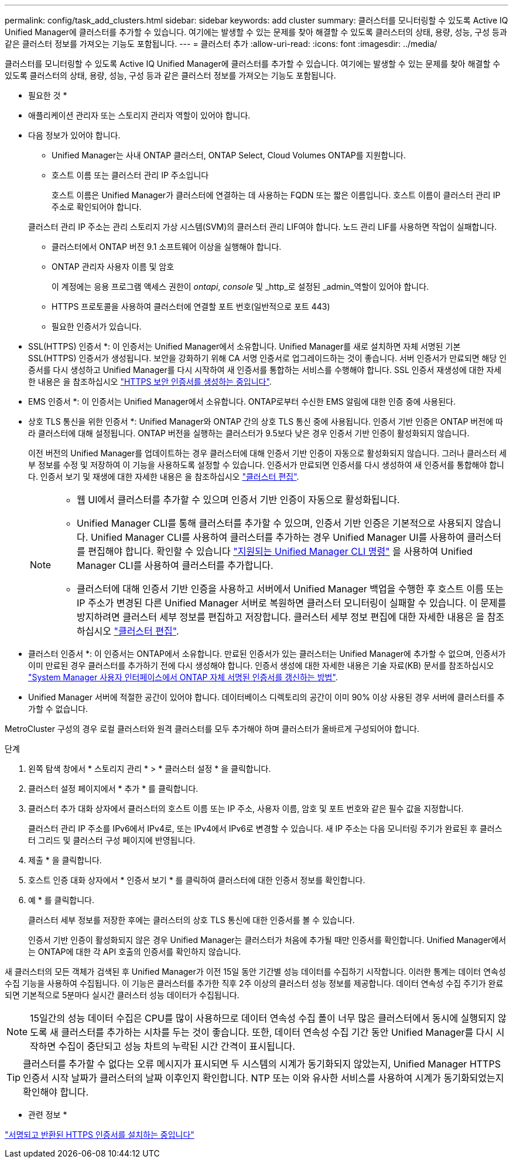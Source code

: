 ---
permalink: config/task_add_clusters.html 
sidebar: sidebar 
keywords: add cluster 
summary: 클러스터를 모니터링할 수 있도록 Active IQ Unified Manager에 클러스터를 추가할 수 있습니다. 여기에는 발생할 수 있는 문제를 찾아 해결할 수 있도록 클러스터의 상태, 용량, 성능, 구성 등과 같은 클러스터 정보를 가져오는 기능도 포함됩니다. 
---
= 클러스터 추가
:allow-uri-read: 
:icons: font
:imagesdir: ../media/


[role="lead"]
클러스터를 모니터링할 수 있도록 Active IQ Unified Manager에 클러스터를 추가할 수 있습니다. 여기에는 발생할 수 있는 문제를 찾아 해결할 수 있도록 클러스터의 상태, 용량, 성능, 구성 등과 같은 클러스터 정보를 가져오는 기능도 포함됩니다.

* 필요한 것 *

* 애플리케이션 관리자 또는 스토리지 관리자 역할이 있어야 합니다.
* 다음 정보가 있어야 합니다.
+
** Unified Manager는 사내 ONTAP 클러스터, ONTAP Select, Cloud Volumes ONTAP를 지원합니다.
** 호스트 이름 또는 클러스터 관리 IP 주소입니다
+
호스트 이름은 Unified Manager가 클러스터에 연결하는 데 사용하는 FQDN 또는 짧은 이름입니다. 호스트 이름이 클러스터 관리 IP 주소로 확인되어야 합니다.

+
클러스터 관리 IP 주소는 관리 스토리지 가상 시스템(SVM)의 클러스터 관리 LIF여야 합니다. 노드 관리 LIF를 사용하면 작업이 실패합니다.

** 클러스터에서 ONTAP 버전 9.1 소프트웨어 이상을 실행해야 합니다.
** ONTAP 관리자 사용자 이름 및 암호
+
이 계정에는 응용 프로그램 액세스 권한이 _ontapi_, _console_ 및 _http_로 설정된 _admin_역할이 있어야 합니다.

** HTTPS 프로토콜을 사용하여 클러스터에 연결할 포트 번호(일반적으로 포트 443)
** 필요한 인증서가 있습니다.
+
* SSL(HTTPS) 인증서 *: 이 인증서는 Unified Manager에서 소유합니다. Unified Manager를 새로 설치하면 자체 서명된 기본 SSL(HTTPS) 인증서가 생성됩니다. 보안을 강화하기 위해 CA 서명 인증서로 업그레이드하는 것이 좋습니다. 서버 인증서가 만료되면 해당 인증서를 다시 생성하고 Unified Manager를 다시 시작하여 새 인증서를 통합하는 서비스를 수행해야 합니다. SSL 인증서 재생성에 대한 자세한 내용은 을 참조하십시오 link:../config/task_generate_an_https_security_certificate_ocf.html["HTTPS 보안 인증서를 생성하는 중입니다"].

+
* EMS 인증서 *: 이 인증서는 Unified Manager에서 소유합니다. ONTAP로부터 수신한 EMS 알림에 대한 인증 중에 사용된다.

+
* 상호 TLS 통신을 위한 인증서 *: Unified Manager와 ONTAP 간의 상호 TLS 통신 중에 사용됩니다. 인증서 기반 인증은 ONTAP 버전에 따라 클러스터에 대해 설정됩니다. ONTAP 버전을 실행하는 클러스터가 9.5보다 낮은 경우 인증서 기반 인증이 활성화되지 않습니다.

+
이전 버전의 Unified Manager를 업데이트하는 경우 클러스터에 대해 인증서 기반 인증이 자동으로 활성화되지 않습니다. 그러나 클러스터 세부 정보를 수정 및 저장하여 이 기능을 사용하도록 설정할 수 있습니다. 인증서가 만료되면 인증서를 다시 생성하여 새 인증서를 통합해야 합니다. 인증서 보기 및 재생에 대한 자세한 내용은 을 참조하십시오 link:../storage-mgmt/task_edit_clusters.html["클러스터 편집"].

+
[NOTE]
====
*** 웹 UI에서 클러스터를 추가할 수 있으며 인증서 기반 인증이 자동으로 활성화됩니다.
*** Unified Manager CLI를 통해 클러스터를 추가할 수 있으며, 인증서 기반 인증은 기본적으로 사용되지 않습니다. Unified Manager CLI를 사용하여 클러스터를 추가하는 경우 Unified Manager UI를 사용하여 클러스터를 편집해야 합니다. 확인할 수 있습니다 link:https://docs.netapp.com/us-en/active-iq-unified-manager/events/reference_supported_unified_manager_cli_commands.html["지원되는 Unified Manager CLI 명령"] 을 사용하여 Unified Manager CLI를 사용하여 클러스터를 추가합니다.
*** 클러스터에 대해 인증서 기반 인증을 사용하고 서버에서 Unified Manager 백업을 수행한 후 호스트 이름 또는 IP 주소가 변경된 다른 Unified Manager 서버로 복원하면 클러스터 모니터링이 실패할 수 있습니다. 이 문제를 방지하려면 클러스터 세부 정보를 편집하고 저장합니다. 클러스터 세부 정보 편집에 대한 자세한 내용은 을 참조하십시오 link:../storage-mgmt/task_edit_clusters.html["클러스터 편집"].


====
+
* 클러스터 인증서 *: 이 인증서는 ONTAP에서 소유합니다. 만료된 인증서가 있는 클러스터는 Unified Manager에 추가할 수 없으며, 인증서가 이미 만료된 경우 클러스터를 추가하기 전에 다시 생성해야 합니다. 인증서 생성에 대한 자세한 내용은 기술 자료(KB) 문서를 참조하십시오 https://kb.netapp.com/Advice_and_Troubleshooting/Data_Storage_Software/ONTAP_OS/How_to_renew_an_SSL_certificate_in_ONTAP_9["System Manager 사용자 인터페이스에서 ONTAP 자체 서명된 인증서를 갱신하는 방법"^].



* Unified Manager 서버에 적절한 공간이 있어야 합니다. 데이터베이스 디렉토리의 공간이 이미 90% 이상 사용된 경우 서버에 클러스터를 추가할 수 없습니다.


MetroCluster 구성의 경우 로컬 클러스터와 원격 클러스터를 모두 추가해야 하며 클러스터가 올바르게 구성되어야 합니다.

.단계
. 왼쪽 탐색 창에서 * 스토리지 관리 * > * 클러스터 설정 * 을 클릭합니다.
. 클러스터 설정 페이지에서 * 추가 * 를 클릭합니다.
. 클러스터 추가 대화 상자에서 클러스터의 호스트 이름 또는 IP 주소, 사용자 이름, 암호 및 포트 번호와 같은 필수 값을 지정합니다.
+
클러스터 관리 IP 주소를 IPv6에서 IPv4로, 또는 IPv4에서 IPv6로 변경할 수 있습니다. 새 IP 주소는 다음 모니터링 주기가 완료된 후 클러스터 그리드 및 클러스터 구성 페이지에 반영됩니다.

. 제출 * 을 클릭합니다.
. 호스트 인증 대화 상자에서 * 인증서 보기 * 를 클릭하여 클러스터에 대한 인증서 정보를 확인합니다.
. 예 * 를 클릭합니다.
+
클러스터 세부 정보를 저장한 후에는 클러스터의 상호 TLS 통신에 대한 인증서를 볼 수 있습니다.

+
인증서 기반 인증이 활성화되지 않은 경우 Unified Manager는 클러스터가 처음에 추가될 때만 인증서를 확인합니다. Unified Manager에서는 ONTAP에 대한 각 API 호출의 인증서를 확인하지 않습니다.



새 클러스터의 모든 객체가 검색된 후 Unified Manager가 이전 15일 동안 기간별 성능 데이터를 수집하기 시작합니다. 이러한 통계는 데이터 연속성 수집 기능을 사용하여 수집됩니다. 이 기능은 클러스터를 추가한 직후 2주 이상의 클러스터 성능 정보를 제공합니다. 데이터 연속성 수집 주기가 완료되면 기본적으로 5분마다 실시간 클러스터 성능 데이터가 수집됩니다.

[NOTE]
====
15일간의 성능 데이터 수집은 CPU를 많이 사용하므로 데이터 연속성 수집 폴이 너무 많은 클러스터에서 동시에 실행되지 않도록 새 클러스터를 추가하는 시차를 두는 것이 좋습니다. 또한, 데이터 연속성 수집 기간 동안 Unified Manager를 다시 시작하면 수집이 중단되고 성능 차트의 누락된 시간 간격이 표시됩니다.

====
[TIP]
====
클러스터를 추가할 수 없다는 오류 메시지가 표시되면 두 시스템의 시계가 동기화되지 않았는지, Unified Manager HTTPS 인증서 시작 날짜가 클러스터의 날짜 이후인지 확인합니다. NTP 또는 이와 유사한 서비스를 사용하여 시계가 동기화되었는지 확인해야 합니다.

====
* 관련 정보 *

link:../config/task_install_ca_signed_and_returned_https_certificate.html#example-certificate-chain["서명되고 반환된 HTTPS 인증서를 설치하는 중입니다"]

